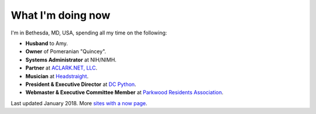 What I'm doing now
==================

I'm in Bethesda, MD, USA, spending all my time on the following:

- **Husband** to Amy.
- **Owner** of Pomeranian "Quincey".
- **Systems Administrator** at NIH/NIMH.
- **Partner** at `ACLARK.NET, LLC <http://aclark.net>`_.
- **Musician** at `Headstraight <http://headstraight.net>`_.
- **President & Executive Director** at `DC Python <http://dcpython.org>`_.
- **Webmaster & Executive Committee Member** at `Parkwood Residents Association <http://parkwoodresidents.org>`_.

Last updated January 2018. More `sites with a now page <https://nownownow.com>`_.
